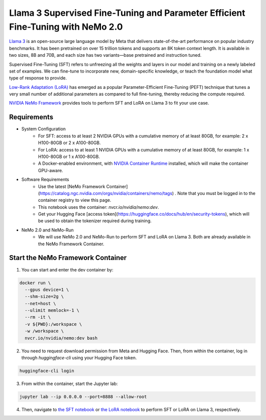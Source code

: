 Llama 3 Supervised Fine-Tuning and Parameter Efficient Fine-Tuning with NeMo 2.0
================================================================================

`Llama 3 <https://blogs.nvidia.com/blog/meta-llama3-inference-acceleration/>`_ is an open-source large language model by Meta that delivers state-of-the-art performance on popular industry benchmarks. It has been pretrained on over 15 trillion tokens and supports an 8K token context length. It is available in two sizes, 8B and 70B, and each size has two variants—base pretrained and instruction tuned.

Supervised Fine-Tuning (SFT) refers to unfreezing all the weights and layers in our model and training on a newly labeled set of examples. We can fine-tune to incorporate new, domain-specific knowledge, or teach the foundation model what type of response to provide.

`Low-Rank Adaptation (LoRA) <https://arxiv.org/pdf/2106.09685>`__ has emerged as a popular Parameter-Efficient Fine-Tuning (PEFT) technique that tunes a very small number of additional parameters as compared to full fine-tuning, thereby reducing the compute required.

`NVIDIA NeMo
Framework <https://docs.nvidia.com/nemo-framework/user-guide/latest/overview.html>`__ provides tools to perform SFT and LoRA on Llama 3 to fit your use case.

Requirements
------------

* System Configuration
    * For SFT: access to at least 2 NVIDIA GPUs with a cumulative memory of at least 80GB, for example: 2 x H100-80GB or 2 x A100-80GB.
    * For LoRA: access to at least 1 NVIDIA GPUs with a cumulative memory of at least 80GB, for example: 1 x H100-80GB or 1 x A100-80GB.
    * A Docker-enabled environment, with `NVIDIA Container Runtime <https://developer.nvidia.com/container-runtime>`_ installed, which will make the container GPU-aware.
   
* Software Requirements
    * Use the latest [NeMo Framework Container](https://catalog.ngc.nvidia.com/orgs/nvidia/containers/nemo/tags) . Note that you must be logged in to the container registry to view this page.
    * This notebook uses the container: `nvcr.io/nvidia/nemo:dev`.
    * Get your Hugging Face [access token](https://huggingface.co/docs/hub/en/security-tokens), which will be used to obtain the tokenizer required during training.

* NeMo 2.0 and NeMo-Run
    * We will use NeMo 2.0 and NeMo-Run to perform SFT and LoRA on Llama 3. Both are already available in the NeMo Framework Container.


Start the NeMo Framework Container
----------------------------------

1. You can start and enter the dev container by:

.. code:: bash

   docker run \
     --gpus device=1 \
     --shm-size=2g \
     --net=host \
     --ulimit memlock=-1 \
     --rm -it \
     -v ${PWD}:/workspace \
     -w /workspace \
     nvcr.io/nvidia/nemo:dev bash


2. You need to request download permission from Meta and Hugging Face. Then, from within the container, log in through `huggingface-cli` using your Hugging Face token. 

.. code:: bash

   huggingface-cli login


3. From within the container, start the Jupyter lab:

.. code:: bash

   jupyter lab --ip 0.0.0.0 --port=8888 --allow-root

4. Then, navigate to `the SFT notebook <./nemo2-sft.ipynb>`__ or `the LoRA notebook <./nemo2-peft.ipynb>`__ to perform SFT or LoRA on Llama 3, respectively.
